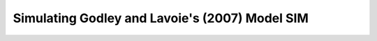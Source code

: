.. _example-simulate:

***********************************************
Simulating Godley and Lavoie's (2007) Model SIM
***********************************************
